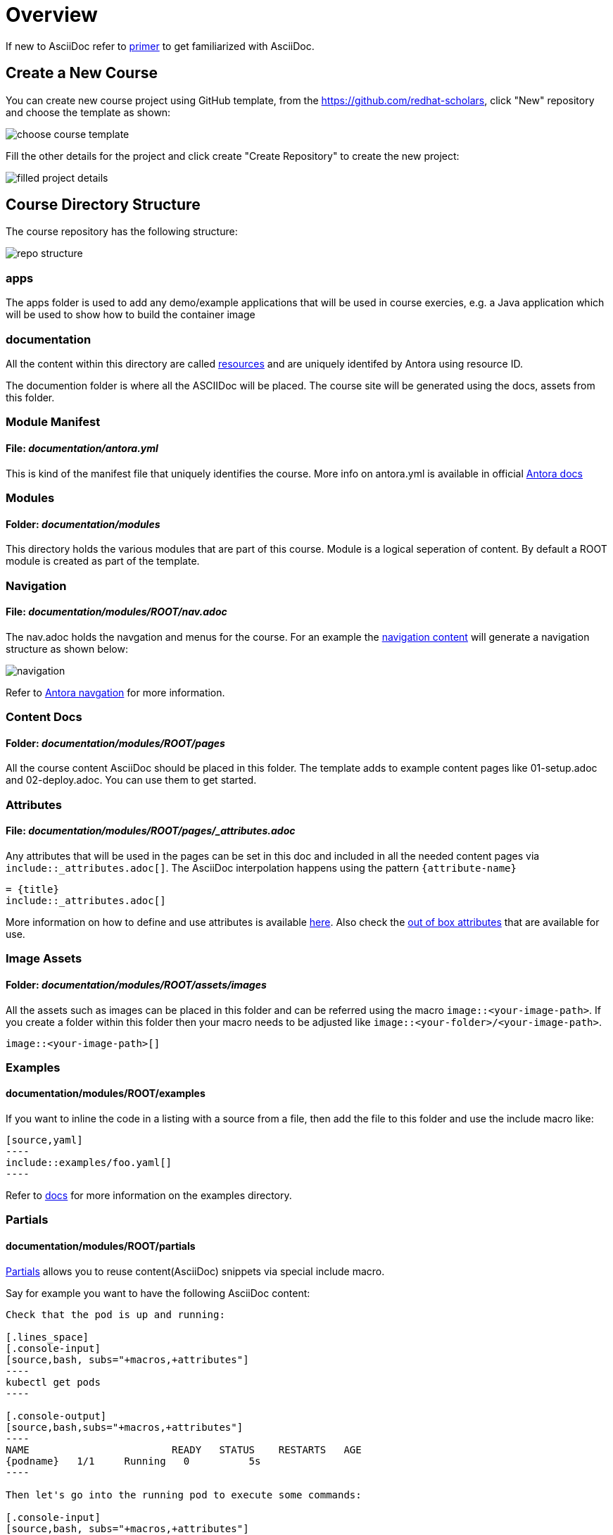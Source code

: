 = Overview
:navtitle: Overview

If new to AsciiDoc refer to https://docs.antora.org/antora/2.3/asciidoc/asciidoc/[primer] to get familiarized with AsciiDoc.

[#create-project]
== Create a New Course

You can create new course project using GitHub template, from the https://github.com/redhat-scholars, click "New" repository and choose the template as shown:

image::choose_course_template.png[]

Fill the other details for the project and click create "Create Repository" to create the new project:

image::filled_project_details.png[]

[#file-structure]
== Course Directory Structure

The course repository has the following structure:

image::repo_structure.png[]

=== apps

The apps folder is used to add any demo/example applications that will be used in course exercies, e.g. a Java application which will be used to show how to build the container image

=== documentation

All the content within this directory are called https://docs.antora.org/antora/2.3/page/resource-id/[resources] and are uniquely identifed by Antora using resource ID.

The documention folder is where all the ASCIIDoc will be placed. The course site will be generated using the docs, assets from this folder.


=== Module Manifest 

==== *File*: _documentation/antora.yml_

This is kind of the manifest file that uniquely identifies the course. More info on antora.yml is available in official https://docs.antora.org/antora/2.3/component-version-descriptor/[Antora docs]

=== Modules

==== *Folder*: _documentation/modules_

This directory holds the various modules that are part of this course. Module is a logical seperation of content. By default a ROOT module is created as part of the template.

=== Navigation

==== *File*: _documentation/modules/ROOT/nav.adoc_

The nav.adoc holds the navgation and menus for the course. For an example the https://raw.githubusercontent.com/redhat-developer-demos/knative-tutorial-module-serving/master/modules/ROOT/nav.adoc[navigation content] will generate a navigation structure as shown below:

image::navigation.png[align="right"]

Refer to https://docs.antora.org/antora/2.3/navigation/[Antora navgation] for more information.

=== Content Docs

==== *Folder*: _documentation/modules/ROOT/pages_

All the course content AsciiDoc should be placed in this folder. The template adds to example content pages like 01-setup.adoc and 02-deploy.adoc. You can use them to get started.

=== Attributes

==== *File*: _documentation/modules/ROOT/pages/_attributes.adoc_

Any attributes that will be used in the pages can be set in this doc and included in all the needed content pages via `include::_attributes.adoc[]`.  The AsciiDoc interpolation happens using the pattern `pass:[{attribute-name}]`

[.console-input]
[source,adoc]
-----
= {title}
\include::_attributes.adoc[]
-----

More information on how to define and use attributes is available https://docs.antora.org/antora/2.3/page/define-and-modify-attributes/[here]. Also check the https://docs.antora.org/antora/2.3/page/attributes/[out of box attributes] that are available for use.

=== Image Assets

==== *Folder*: _documentation/modules/ROOT/assets/images_

All the assets such as images can be placed in this folder and can be referred using the macro `image::<your-image-path>`. If you create a folder within this folder then your macro needs to be adjusted like `image::<your-folder>/<your-image-path>`.

[.console-input]
[source,adoc]
-----
image::<your-image-path>[]
-----

=== Examples

==== *documentation/modules/ROOT/examples*

If you want to inline the code in a listing with a source from a file, then add the file to this folder and use the include macro like:

[.console-input]
[source,adoc]
-----
[source,yaml]
----
\include::examples/foo.yaml[]
----
-----

Refer to https://docs.antora.org/antora/2.3/examples-directory/[docs] for more information on the examples directory.

[#partials]
=== Partials

==== *documentation/modules/ROOT/partials*

https://docs.antora.org/antora/2.3/partials-directory/#partials[Partials] allows you to reuse content(AsciiDoc) snippets via special include macro. 

Say for example you want to have the following AsciiDoc content:

[source,adoc]
-----
Check that the pod is up and running:

[.lines_space]
[.console-input]
[source,bash, subs="+macros,+attributes"]
----
kubectl get pods
----

[.console-output]
[source,bash,subs="+macros,+attributes"]
----
NAME                        READY   STATUS    RESTARTS   AGE
{podname}   1/1     Running   0          5s
----

Then let's go into the running pod to execute some commands:

[.console-input]
[source,bash, subs="+macros,+attributes"]
----
kubectl exec -ti {podname} /bin/bash
----

NOTE: Change the pod name with your pod name.

-----

The you can create file called `exec-pod.adoc` in the documentation/modules/ROOT/partials and include it using the include macro like:

[.console-input]
[source,adoc]
-----
\include::partial$exec_pod.adoc[]
-----

The partials could be created in any module, if you wish to include a parital from a module called `foo` then its include syntax will look like:

[.console-input]
[source,adoc]
------
\include::foo:partial$exec_pod.adoc[]
------

Refer to the https://docs.antora.org/antora/2.3/page/include-a-partial/[parital docs] for more patterns and customization.

[#including-remote-content]
== Including Remote Content

Any remote AsciiDoc content could included using the `include` macro and using the http urls of the remote content:

[.console-input]
[source,adoc]
------
\include::https://raw.githubusercontent.com/redhat-scholars/demo-couse/master/documentation/modules/ROOT/pages/index.adoc[]
------


